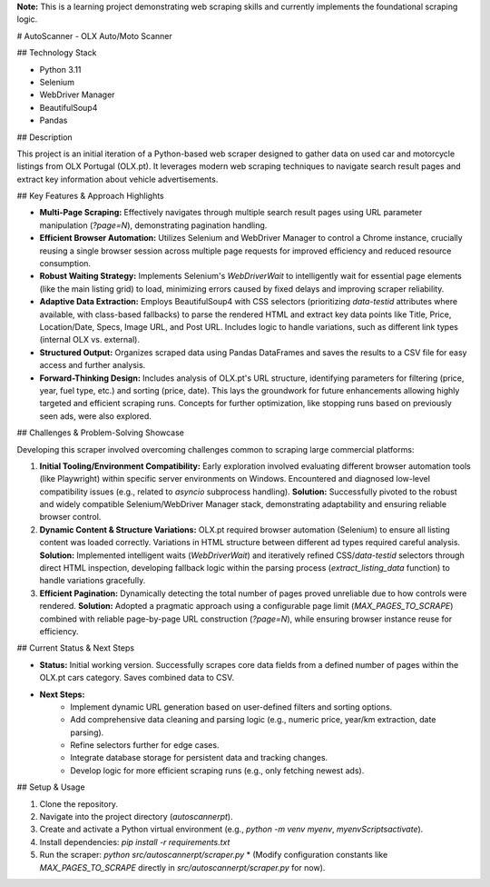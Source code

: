 **Note:** This is a learning project demonstrating web scraping skills and currently implements the foundational scraping logic.

# AutoScanner - OLX Auto/Moto Scanner

## Technology Stack

* Python 3.11
* Selenium
* WebDriver Manager
* BeautifulSoup4
* Pandas

## Description

This project is an initial iteration of a Python-based web scraper designed to gather data on used car and motorcycle listings from OLX Portugal (OLX.pt). It leverages modern web scraping techniques to navigate search result pages and extract key information about vehicle advertisements.

## Key Features & Approach Highlights

* **Multi-Page Scraping:** Effectively navigates through multiple search result pages using URL parameter manipulation (`?page=N`), demonstrating pagination handling.
* **Efficient Browser Automation:** Utilizes Selenium and WebDriver Manager to control a Chrome instance, crucially reusing a single browser session across multiple page requests for improved efficiency and reduced resource consumption.
* **Robust Waiting Strategy:** Implements Selenium's `WebDriverWait` to intelligently wait for essential page elements (like the main listing grid) to load, minimizing errors caused by fixed delays and improving scraper reliability.
* **Adaptive Data Extraction:** Employs BeautifulSoup4 with CSS selectors (prioritizing `data-testid` attributes where available, with class-based fallbacks) to parse the rendered HTML and extract key data points like Title, Price, Location/Date, Specs, Image URL, and Post URL. Includes logic to handle variations, such as different link types (internal OLX vs. external).
* **Structured Output:** Organizes scraped data using Pandas DataFrames and saves the results to a CSV file for easy access and further analysis.
* **Forward-Thinking Design:** Includes analysis of OLX.pt's URL structure, identifying parameters for filtering (price, year, fuel type, etc.) and sorting (price, date). This lays the groundwork for future enhancements allowing highly targeted and efficient scraping runs. Concepts for further optimization, like stopping runs based on previously seen ads, were also explored.



## Challenges & Problem-Solving Showcase

Developing this scraper involved overcoming challenges common to scraping large commercial platforms:

1.  **Initial Tooling/Environment Compatibility:** Early exploration involved evaluating different browser automation tools (like Playwright) within specific server environments on Windows. Encountered and diagnosed low-level compatibility issues (e.g., related to `asyncio` subprocess handling). **Solution:** Successfully pivoted to the robust and widely compatible Selenium/WebDriver Manager stack, demonstrating adaptability and ensuring reliable browser control.
2.  **Dynamic Content & Structure Variations:** OLX.pt required browser automation (Selenium) to ensure all listing content was loaded correctly. Variations in HTML structure between different ad types required careful analysis. **Solution:** Implemented intelligent waits (`WebDriverWait`) and iteratively refined CSS/`data-testid` selectors through direct HTML inspection, developing fallback logic within the parsing process (`extract_listing_data` function) to handle variations gracefully.
3.  **Efficient Pagination:** Dynamically detecting the total number of pages proved unreliable due to how controls were rendered. **Solution:** Adopted a pragmatic approach using a configurable page limit (`MAX_PAGES_TO_SCRAPE`) combined with reliable page-by-page URL construction (`?page=N`), while ensuring browser instance reuse for efficiency.

## Current Status & Next Steps

* **Status:** Initial working version. Successfully scrapes core data fields from a defined number of pages within the OLX.pt cars category. Saves combined data to CSV.
* **Next Steps:**
    * Implement dynamic URL generation based on user-defined filters and sorting options.
    * Add comprehensive data cleaning and parsing logic (e.g., numeric price, year/km extraction, date parsing).
    * Refine selectors further for edge cases.
    * Integrate database storage for persistent data and tracking changes.
    * Develop logic for more efficient scraping runs (e.g., only fetching newest ads).

## Setup & Usage

1.  Clone the repository.
2.  Navigate into the project directory (`autoscannerpt`).
3.  Create and activate a Python virtual environment (e.g., `python -m venv myenv`, `myenv\Scripts\activate`).
4.  Install dependencies: `pip install -r requirements.txt`
5.  Run the scraper: `python src/autoscannerpt/scraper.py`
    * (Modify configuration constants like `MAX_PAGES_TO_SCRAPE` directly in `src/autoscannerpt/scraper.py` for now).

